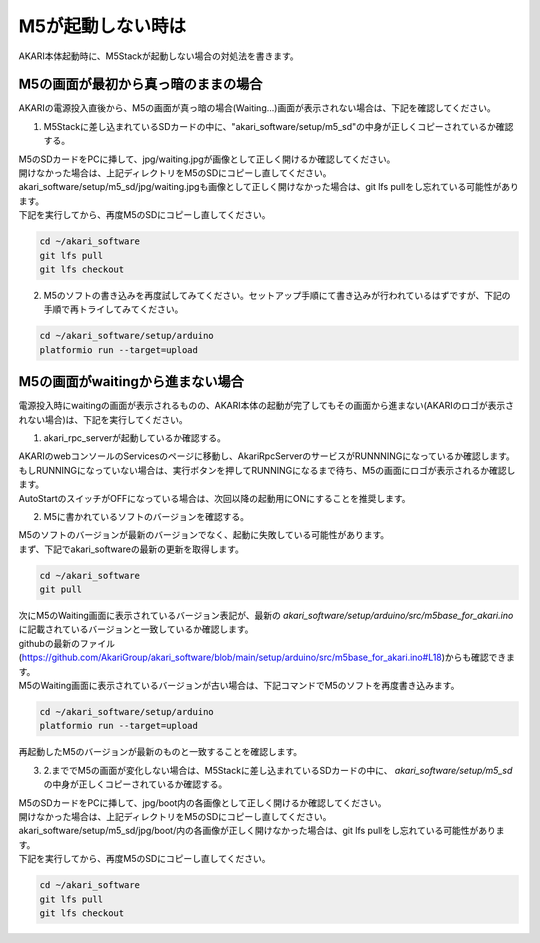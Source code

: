 ***********************************************************
M5が起動しない時は
***********************************************************

AKARI本体起動時に、M5Stackが起動しない場合の対処法を書きます。


===========================================================
M5の画面が最初から真っ暗のままの場合
===========================================================

AKARIの電源投入直後から、M5の画面が真っ暗の場合(Waiting...)画面が表示されない場合は、下記を確認してください。

1. M5Stackに差し込まれているSDカードの中に、"akari_software/setup/m5_sd"の中身が正しくコピーされているか確認する。

| M5のSDカードをPCに挿して、jpg/waiting.jpgが画像として正しく開けるか確認してください。
| 開けなかった場合は、上記ディレクトリをM5のSDにコピーし直してください。
| akari_software/setup/m5_sd/jpg/waiting.jpgも画像として正しく開けなかった場合は、git lfs pullをし忘れている可能性があります。
| 下記を実行してから、再度M5のSDにコピーし直してください。

.. code-block:: bash

   cd ~/akari_software
   git lfs pull
   git lfs checkout

2. M5のソフトの書き込みを再度試してみてください。セットアップ手順にて書き込みが行われているはずですが、下記の手順で再トライしてみてください。

.. code-block:: bash

   cd ~/akari_software/setup/arduino
   platformio run --target=upload

===========================================================
M5の画面がwaitingから進まない場合
===========================================================

電源投入時にwaitingの画面が表示されるものの、AKARI本体の起動が完了してもその画面から進まない(AKARIのロゴが表示されない場合)は、下記を実行してください。

1. akari_rpc_serverが起動しているか確認する。

| AKARIのwebコンソールのServicesのページに移動し、AkariRpcServerのサービスがRUNNNINGになっているか確認します。
| もしRUNNINGになっていない場合は、実行ボタンを押してRUNNINGになるまで待ち、M5の画面にロゴが表示されるか確認します。
| AutoStartのスイッチがOFFになっている場合は、次回以降の起動用にONにすることを推奨します。

2. M5に書かれているソフトのバージョンを確認する。

| M5のソフトのバージョンが最新のバージョンでなく、起動に失敗している可能性があります。
| まず、下記でakari_softwareの最新の更新を取得します。

.. code-block:: bash

   cd ~/akari_software
   git pull

| 次にM5のWaiting画面に表示されているバージョン表記が、最新の `akari_software/setup/arduino/src/m5base_for_akari.ino` に記載されているバージョンと一致しているか確認します。
| githubの最新のファイル(https://github.com/AkariGroup/akari_software/blob/main/setup/arduino/src/m5base_for_akari.ino#L18)からも確認できます。
| M5のWaiting画面に表示されているバージョンが古い場合は、下記コマンドでM5のソフトを再度書き込みます。

.. code-block:: bash

   cd ~/akari_software/setup/arduino
   platformio run --target=upload

再起動したM5のバージョンが最新のものと一致することを確認します。

3. 2.まででM5の画面が変化しない場合は、M5Stackに差し込まれているSDカードの中に、 `akari_software/setup/m5_sd` の中身が正しくコピーされているか確認する。

| M5のSDカードをPCに挿して、jpg/boot内の各画像として正しく開けるか確認してください。
| 開けなかった場合は、上記ディレクトリをM5のSDにコピーし直してください。
| akari_software/setup/m5_sd/jpg/boot/内の各画像が正しく開けなかった場合は、git lfs pullをし忘れている可能性があります。
| 下記を実行してから、再度M5のSDにコピーし直してください。

.. code-block:: bash

   cd ~/akari_software
   git lfs pull
   git lfs checkout
